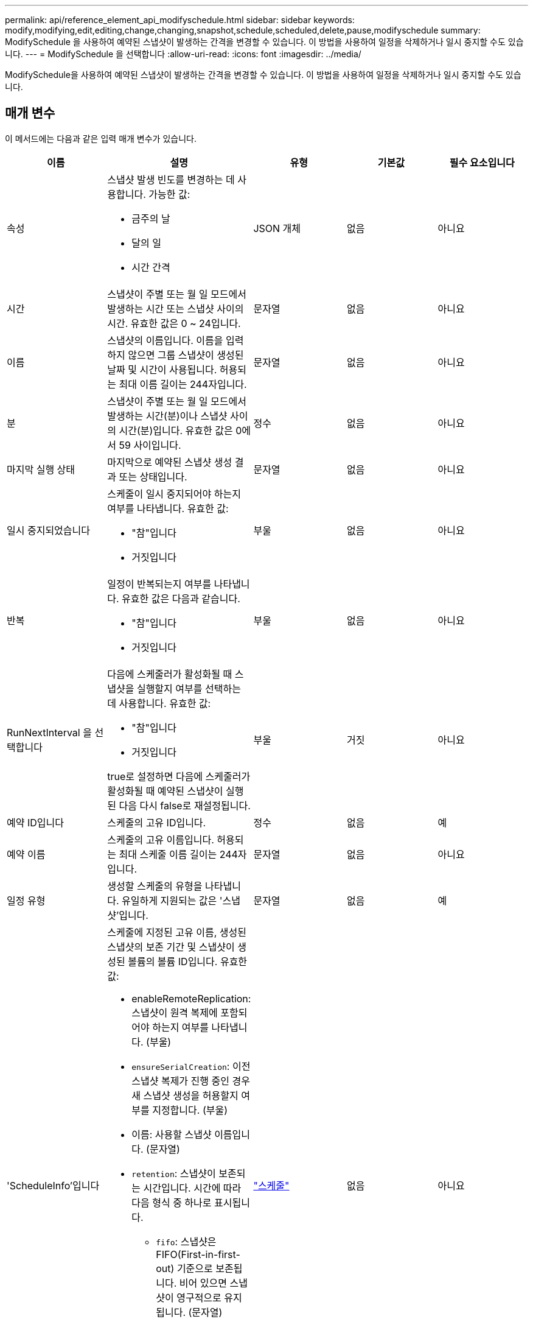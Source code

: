 ---
permalink: api/reference_element_api_modifyschedule.html 
sidebar: sidebar 
keywords: modify,modifying,edit,editing,change,changing,snapshot,schedule,scheduled,delete,pause,modifyschedule 
summary: ModifySchedule 을 사용하여 예약된 스냅샷이 발생하는 간격을 변경할 수 있습니다. 이 방법을 사용하여 일정을 삭제하거나 일시 중지할 수도 있습니다. 
---
= ModifySchedule 을 선택합니다
:allow-uri-read: 
:icons: font
:imagesdir: ../media/


[role="lead"]
ModifySchedule을 사용하여 예약된 스냅샷이 발생하는 간격을 변경할 수 있습니다. 이 방법을 사용하여 일정을 삭제하거나 일시 중지할 수도 있습니다.



== 매개 변수

이 메서드에는 다음과 같은 입력 매개 변수가 있습니다.

|===
| 이름 | 설명 | 유형 | 기본값 | 필수 요소입니다 


 a| 
속성
 a| 
스냅샷 발생 빈도를 변경하는 데 사용합니다. 가능한 값:

* 금주의 날
* 달의 일
* 시간 간격

 a| 
JSON 개체
 a| 
없음
 a| 
아니요



 a| 
시간
 a| 
스냅샷이 주별 또는 월 일 모드에서 발생하는 시간 또는 스냅샷 사이의 시간. 유효한 값은 0 ~ 24입니다.
 a| 
문자열
 a| 
없음
 a| 
아니요



 a| 
이름
 a| 
스냅샷의 이름입니다. 이름을 입력하지 않으면 그룹 스냅샷이 생성된 날짜 및 시간이 사용됩니다. 허용되는 최대 이름 길이는 244자입니다.
 a| 
문자열
 a| 
없음
 a| 
아니요



 a| 
분
 a| 
스냅샷이 주별 또는 월 일 모드에서 발생하는 시간(분)이나 스냅샷 사이의 시간(분)입니다. 유효한 값은 0에서 59 사이입니다.
 a| 
정수
 a| 
없음
 a| 
아니요



| 마지막 실행 상태 | 마지막으로 예약된 스냅샷 생성 결과 또는 상태입니다. | 문자열 | 없음 | 아니요 


 a| 
일시 중지되었습니다
 a| 
스케줄이 일시 중지되어야 하는지 여부를 나타냅니다. 유효한 값:

* "참"입니다
* 거짓입니다

 a| 
부울
 a| 
없음
 a| 
아니요



 a| 
반복
 a| 
일정이 반복되는지 여부를 나타냅니다. 유효한 값은 다음과 같습니다.

* "참"입니다
* 거짓입니다

 a| 
부울
 a| 
없음
 a| 
아니요



 a| 
RunNextInterval 을 선택합니다
 a| 
다음에 스케줄러가 활성화될 때 스냅샷을 실행할지 여부를 선택하는 데 사용합니다. 유효한 값:

* "참"입니다
* 거짓입니다


true로 설정하면 다음에 스케줄러가 활성화될 때 예약된 스냅샷이 실행된 다음 다시 false로 재설정됩니다.
 a| 
부울
 a| 
거짓
 a| 
아니요



 a| 
예약 ID입니다
 a| 
스케줄의 고유 ID입니다.
 a| 
정수
 a| 
없음
 a| 
예



 a| 
예약 이름
 a| 
스케줄의 고유 이름입니다. 허용되는 최대 스케줄 이름 길이는 244자입니다.
 a| 
문자열
 a| 
없음
 a| 
아니요



 a| 
일정 유형
 a| 
생성할 스케줄의 유형을 나타냅니다. 유일하게 지원되는 값은 '스냅샷'입니다.
 a| 
문자열
 a| 
없음
 a| 
예



 a| 
'ScheduleInfo'입니다
 a| 
스케줄에 지정된 고유 이름, 생성된 스냅샷의 보존 기간 및 스냅샷이 생성된 볼륨의 볼륨 ID입니다. 유효한 값:

* enableRemoteReplication: 스냅샷이 원격 복제에 포함되어야 하는지 여부를 나타냅니다. (부울)
* `ensureSerialCreation`: 이전 스냅샷 복제가 진행 중인 경우 새 스냅샷 생성을 허용할지 여부를 지정합니다. (부울)
* 이름: 사용할 스냅샷 이름입니다. (문자열)
* `retention`: 스냅샷이 보존되는 시간입니다. 시간에 따라 다음 형식 중 하나로 표시됩니다.
+
** `fifo`: 스냅샷은 FIFO(First-in-first-out) 기준으로 보존됩니다. 비어 있으면 스냅샷이 영구적으로 유지됩니다. (문자열)
** HH:mm:ss입니다


* 'volumeID': 스냅샷에 포함될 볼륨의 ID입니다. (정수)
* '볼륨': 그룹 스냅샷에 포함될 볼륨 ID 목록입니다. (정수 배열)

 a| 
link:reference_element_api_schedule.html["스케줄"^]
 a| 
없음
 a| 
아니요



 a| 
snapMirrorLabel
 a| 
SnapMirror 소프트웨어에서 SnapMirror 엔드포인트에 대한 스냅샷 보존 정책을 지정하는 데 사용되는 레이블입니다.
 a| 
문자열
 a| 
없음
 a| 
아니요



 a| 
삭제
 a| 
스케줄이 삭제되도록 표시되었는지 여부를 나타냅니다. 유효한 값:

* "참"입니다
* 거짓입니다

 a| 
부울
 a| 
없음
 a| 
아니요



 a| 
시작 날짜
 a| 
일정이 처음 시작되거나 시작될 날짜를 나타냅니다.
 a| 
ISO 8601 날짜 문자열
 a| 
없음
 a| 
아니요



 a| 
몬트데이즈입니다
 a| 
스냅샷이 생성되는 월의 일. 유효한 값은 1부터 31까지입니다.
 a| 
정수 배열
 a| 
없음
 a| 
예



 a| 
평일
 a| 
스냅샷이 생성되는 요일. 요일은 일요일부터 0의 값과 1의 오프셋으로 시작됩니다.
 a| 
문자열
 a| 
없음
 a| 
아니요

|===


== 반환 값

이 메서드의 반환 값은 다음과 같습니다.

|===


| 이름 | 설명 | 유형 


 a| 
스케줄
 a| 
수정된 일정 특성이 포함된 개체입니다.
 a| 
xref:reference_element_api_schedule.adoc[스케줄]

|===


== 요청 예

[listing]
----
{
  "method": "ModifySchedule",
  "params": {
    "scheduleName" : "Chicago",
    "scheduleID" : 3
    },
  "id": 1
}
----


== 응답 예

[listing]
----
{
  "id": 1,
  "result": {
    "schedule": {
      "attributes": {
        "frequency": "Days Of Week"
            },
      "hasError": false,
      "hours": 5,
      "lastRunStatus": "Success",
      "lastRunTimeStarted": null,
      "minutes": 0,
      "monthdays": [],
      "paused": false,
      "recurring": true,
      "runNextInterval": false,
      "scheduleID": 3,
      "scheduleInfo": {
        "volumeID": "2"
            },
      "scheduleName": "Chicago",
      "scheduleType": "Snapshot",
      "startingDate": null,
      "toBeDeleted": false,
      "weekdays": [
        {
          "day": 2,
          "offset": 1
      }
      ]
    }
  }
}
----


== 버전 이후 새로운 기능

9.6
